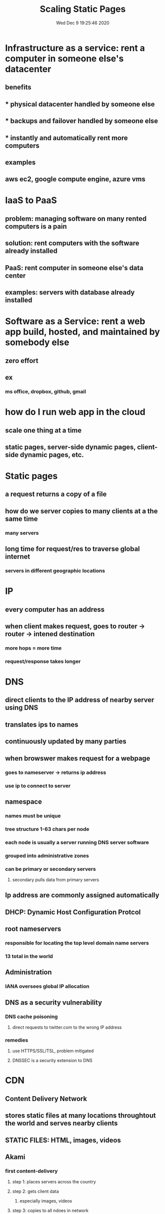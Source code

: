 #+TITLE: Scaling Static Pages
#+DATe: Wed Dec  9 19:25:46 2020 

* Infrastructure as a service: rent a computer in someone else's datacenter
**  benefits
** * physical datacenter handled by someone else
** * backups and failover handled by someone else
** * instantly and automatically rent more computers
**  examples
** aws ec2, google compute engine, azure vms
* IaaS to PaaS
** problem: managing software on many rented computers is a pain
** solution: rent computers with the software already installed
** PaaS: rent computer in someone else's data center
** examples: servers with database already installed
* Software as a Service: rent a web app build, hosted, and maintained by somebody else
** zero effort
** ex
*** ms office, dropbox, github, gmail
* how do I run web app in the cloud
** scale one thing at a time
** static pages, server-side dynamic pages, client-side dynamic pages, etc.
* Static pages
** a request returns a copy of a file
** how do we server copies to many clients at a the same time
*** many servers
** long time for request/res to traverse global internet
*** servers in different geographic locations
* IP
** every computer has an address
** when client makes request, goes to router -> router -> intened destination
*** more hops = more time
*** request/response takes longer
* DNS
** direct clients to the IP address of nearby server using DNS
** translates ips to names 
** continuously updated by many parties
** when browswer makes request for a webpage
*** goes to nameserver -> returns ip address
*** use ip to connect to server
** namespace
*** names must be unique
*** tree structure 1-63 chars per node
*** each node is usually a server running DNS server software
*** grouped into administrative zones
*** can be primary or secondary servers
**** secondary pulls data from primary servers
** Ip address are commonly assigned automatically
** DHCP: Dynamic Host Configuration Protcol
** root nameservers
*** responsible for locating the top level domain name servers
*** 13 total in the world
** Administration
*** IANA oversees global IP allocation
** DNS as a security vulnerability
*** DNS cache poisoning
**** direct requests to twitter.com to the wrong IP address
*** remedies
**** use HTTPS/SSL/TSL, problem mitigated
**** DNSSEC is a security extension to DNS
* CDN
** Content Delivery Network
** stores static files at many locations throughtout the world and serves nearby clients
** STATIC FILES: HTML, images, videos
** Akami
*** first content-delivery
**** step 1: places servers across the country
**** step 2: gets client data
***** especially images, videos
**** step 3: copies to all ndoes in network
***** each server gets a copy of everything
***** specialized DNS servers resolve name to nearby servers
***** resolution strongly dependent on location of client, network conditions
*** CDN outages = website down
** copies of static content

